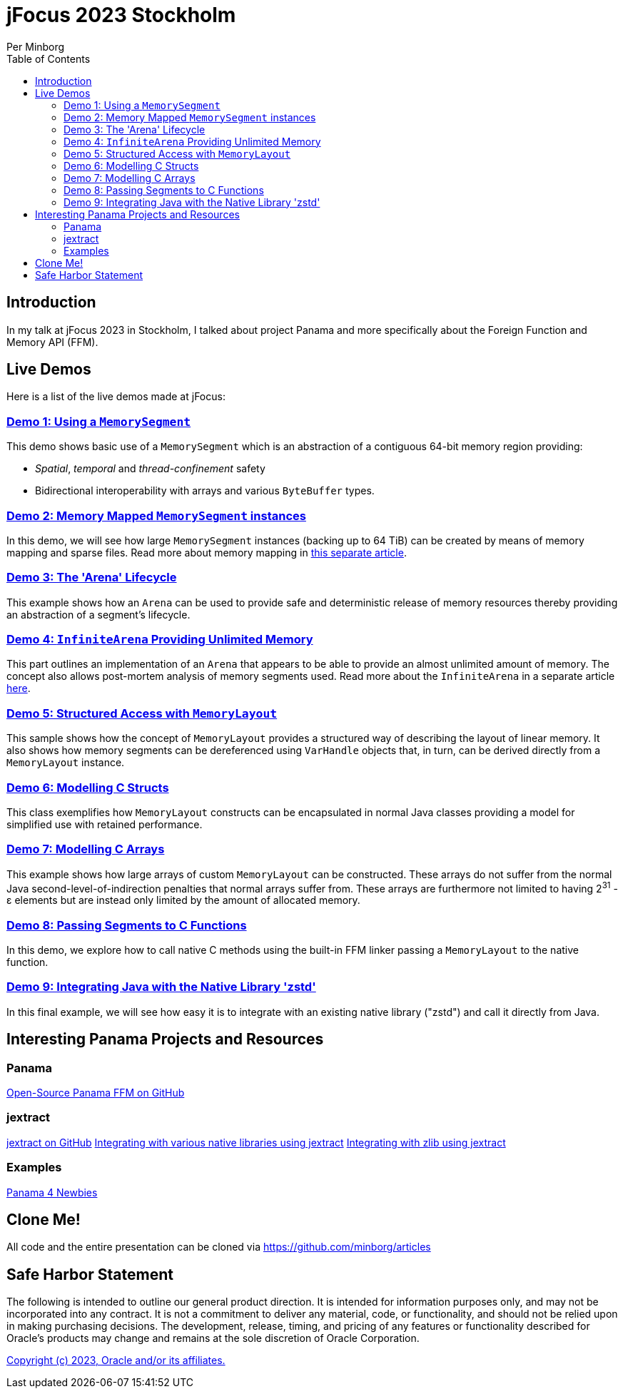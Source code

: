 = jFocus 2023 Stockholm
Per Minborg
:toc:
:homepage: http://minborgsjavapot.blogspot.com/

== Introduction
In my talk at jFocus 2023 in Stockholm, I talked about project Panama and more specifically about the Foreign Function and Memory API (FFM).

== Live Demos
Here is a list of the live demos made at jFocus:

=== link:src/main/java/org/minborg/jfocus2023/Demo1_Using_a_MemorySegment.java[Demo 1: Using a `MemorySegment`]
This demo shows basic use of a `MemorySegment` which is an abstraction of a contiguous 64-bit memory region providing:

* _Spatial_, _temporal_ and _thread-confinement_ safety
* Bidirectional interoperability with arrays and various `ByteBuffer` types.

=== link:src/main/java/org/minborg/jfocus2023/Demo2_Memory_Mapped_MemorySegment.java[Demo 2: Memory Mapped `MemorySegment` instances]
In this demo, we will see how large `MemorySegment` instances (backing up to 64 TiB) can be created by means of memory mapping and sparse files. Read more about memory mapping in http://minborgsjavapot.blogspot.com/2023/01/java-20-colossal-sparse-memory-segments.html[this separate article].

=== link:src/main/java/org/minborg/jfocus2023/Demo3_Arena_Lifecycle.java[Demo 3: The 'Arena' Lifecycle]
This example shows how an `Arena` can be used to provide safe and deterministic release of memory resources thereby providing an abstraction of a segment's lifecycle.

=== link:src/main/java/org/minborg/jfocus2023/Demo4_InfiniteArena_Providing_Unlimited_Memory.java[Demo 4: `InfiniteArena` Providing Unlimited Memory]
This part outlines an implementation of an `Arena` that appears to be able to provide an almost unlimited amount of memory. The concept also allows post-mortem analysis of memory segments used. Read more about the `InfiniteArena` in a separate article http://minborgsjavapot.blogspot.com/2023/01/java-20-almost-infinite-memory-segment.html[here].

=== link:src/main/java/org/minborg/jfocus2023/Demo5_Structured_Access_with_MemoryLayout.java[Demo 5: Structured Access with `MemoryLayout`]
This sample shows how the concept of `MemoryLayout` provides a structured way of describing the layout of linear memory. It also shows how memory segments can be dereferenced using `VarHandle` objects that, in turn, can be derived directly from a `MemoryLayout` instance.

=== link:src/main/java/org/minborg/jfocus2023/Demo6_Modelling_C_Structs.java[Demo 6: Modelling C Structs]
This class exemplifies how `MemoryLayout` constructs can be encapsulated in normal Java classes providing a model for simplified use with retained performance.

=== link:src/main/java/org/minborg/jfocus2023/Demo7_Modelling_C_Arrays.java[Demo 7: Modelling C Arrays]
This example shows how large arrays of custom `MemoryLayout` can be constructed. These arrays do not suffer from the normal Java second-level-of-indirection penalties that normal arrays suffer from. These arrays are furthermore not limited to having 2^31^ - ε elements but are instead only limited by the amount of allocated memory.

=== link:src/main/java/org/minborg/jfocus2023/Demo8_Passing_Segments_to_C_Functions.java[Demo 8: Passing Segments to C Functions]
In this demo, we explore how to call native C methods using the built-in FFM linker passing a `MemoryLayout` to the native function.

=== link:https://github.com/openjdk/jextract/tree/panama/samples/libzstd[Demo 9: Integrating Java with the Native Library 'zstd']
In this final example, we will see how easy it is to integrate with an existing native library ("zstd") and call it directly from Java.

== Interesting Panama Projects and Resources
=== Panama
https://github.com/openjdk/panama-foreign[Open-Source Panama FFM on GitHub]

=== jextract
https://github.com/openjdk/jextract/tree/panama[jextract on GitHub]
https://github.com/openjdk/jextract/tree/panama/samples/libzstd[Integrating with various native libraries using jextract]
https://github.com/openjdk/jextract/tree/panama/samples/libzstd[Integrating with zlib using jextract]

=== Examples
https://github.com/carldea/panama4newbies/tree/main[Panama 4 Newbies]

== Clone Me!
All code and the entire presentation can be cloned via https://github.com/minborg/articles

== Safe Harbor Statement
The following is intended to outline our general product direction. It is intended
for information purposes only, and may not be incorporated into any contract. It is not a commitment to deliver any material, code, or functionality, and should not be relied upon in making purchasing decisions. The development, release, timing, and pricing of any features or functionality described for Oracle’s products may change and remains at the sole discretion of Oracle Corporation.

link:../../LICENSE[Copyright (c) 2023, Oracle and/or its affiliates.]